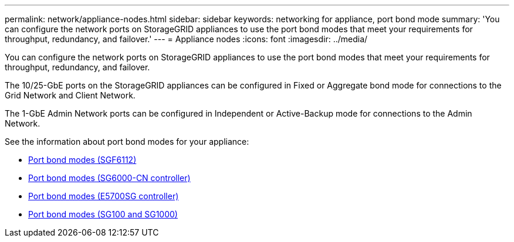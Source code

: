 ---
permalink: network/appliance-nodes.html
sidebar: sidebar
keywords: networking for appliance, port bond mode
summary: 'You can configure the network ports on StorageGRID appliances to use the port bond modes that meet your requirements for throughput, redundancy, and failover.'
---
= Appliance nodes
:icons: font
:imagesdir: ../media/

[.lead]
You can configure the network ports on StorageGRID appliances to use the port bond modes that meet your requirements for throughput, redundancy, and failover.

The 10/25-GbE ports on the StorageGRID appliances can be configured in Fixed or Aggregate bond mode for connections to the Grid Network and Client Network.

The 1-GbE Admin Network ports can be configured in Independent or Active-Backup mode for connections to the Admin Network.

See the information about port bond modes for your appliance:

* https://review..netapp.com/us-en/storagegrid-appliances/installconfig/gathering-installation-information-sg6100.html#port-bond-modes[Port bond modes (SGF6112)^]
* https://review..netapp.com/us-en/storagegrid-appliances/installconfig/gathering-installation-information-sg6000.html#port-bond-modes[Port bond modes (SG6000-CN controller)^]
* https://review..netapp.com/us-en/storagegrid-appliances/installconfig/gathering-installation-information-sg5700.html#port-bond-modes[Port bond modes (E5700SG controller)^]
* https://review..netapp.com/us-en/storagegrid-appliances/installconfig/gathering-installation-information-sg100-and-sg1000.html#port-bond-modes[Port bond modes (SG100 and SG1000)^]

